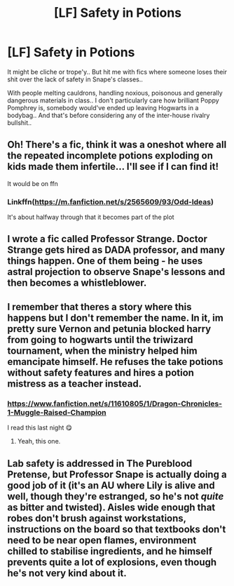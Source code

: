 #+TITLE: [LF] Safety in Potions

* [LF] Safety in Potions
:PROPERTIES:
:Author: Wirenfeldt
:Score: 11
:DateUnix: 1610055479.0
:DateShort: 2021-Jan-08
:FlairText: Request
:END:
It might be cliche or trope'y.. But hit me with fics where someone loses their shit over the lack of safety in Snape's classes..

With people melting cauldrons, handling noxious, poisonous and generally dangerous materials in class.. I don't particularly care how brilliant Poppy Pomphrey is, somebody would've ended up leaving Hogwarts in a bodybag.. And that's before considering any of the inter-house rivalry bullshit..


** Oh! There's a fic, think it was a oneshot where all the repeated incomplete potions exploding on kids made them infertile... I'll see if I can find it!

It would be on ffn
:PROPERTIES:
:Author: LiriStorm
:Score: 7
:DateUnix: 1610069904.0
:DateShort: 2021-Jan-08
:END:

*** Linkffn([[https://m.fanfiction.net/s/2565609/93/Odd-Ideas]])

It's about halfway through that it becomes part of the plot
:PROPERTIES:
:Author: LiriStorm
:Score: 2
:DateUnix: 1610076224.0
:DateShort: 2021-Jan-08
:END:


** I wrote a fic called Professor Strange. Doctor Strange gets hired as DADA professor, and many things happen. One of them being - he uses astral projection to observe Snape's lessons and then becomes a whistleblower.
:PROPERTIES:
:Author: Zalanor1
:Score: 2
:DateUnix: 1610106037.0
:DateShort: 2021-Jan-08
:END:


** I remember that theres a story where this happens but I don't remember the name. In it, im pretty sure Vernon and petunia blocked harry from going to hogwarts until the triwizard tournament, when the ministry helped him emancipate himself. He refuses the take potions without safety features and hires a potion mistress as a teacher instead.
:PROPERTIES:
:Author: HellaHotLancelot
:Score: 1
:DateUnix: 1610120799.0
:DateShort: 2021-Jan-08
:END:

*** [[https://www.fanfiction.net/s/11610805/1/Dragon-Chronicles-1-Muggle-Raised-Champion]]

I read this last night 😋
:PROPERTIES:
:Author: Wirenfeldt
:Score: 2
:DateUnix: 1610120947.0
:DateShort: 2021-Jan-08
:END:

**** Yeah, this one.
:PROPERTIES:
:Author: HellaHotLancelot
:Score: 1
:DateUnix: 1610121045.0
:DateShort: 2021-Jan-08
:END:


** Lab safety is addressed in The Pureblood Pretense, but Professor Snape is actually doing a good job of it (it's an AU where Lily is alive and well, though they're estranged, so he's not /quite/ as bitter and twisted). Aisles wide enough that robes don't brush against workstations, instructions on the board so that textbooks don't need to be near open flames, environment chilled to stabilise ingredients, and he himself prevents quite a lot of explosions, even though he's not very kind about it.
:PROPERTIES:
:Author: thrawnca
:Score: 1
:DateUnix: 1610253592.0
:DateShort: 2021-Jan-10
:END:
